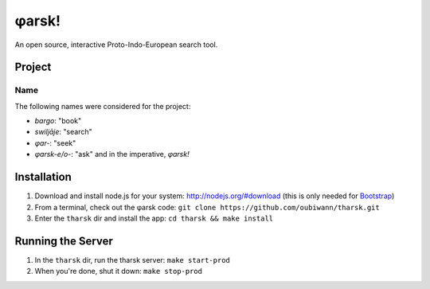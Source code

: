 ~~~~~~
φarsk!
~~~~~~

An open source, interactive Proto-Indo-European search tool.

Project
=======

Name
----

The following names were considered for the project:

* *bargo*: "book"

* *swiljāje*: "search"

* *φar-*: "seek"

* *φarsk-e/o-*: "ask" and in the imperative, *φarsk!*


Installation
============

#. Download and install node.js for your system: http://nodejs.org/#download
   (this is only needed for `Bootstrap`_)

#. From a terminal, check out the φarsk code:
   ``git clone https://github.com/oubiwann/tharsk.git``

#. Enter the ``tharsk`` dir and install the app: ``cd tharsk && make install``

Running the Server
==================

#. In the ``tharsk`` dir, run the tharsk server: ``make start-prod``

#. When you're done, shut it down: ``make stop-prod``


.. Links
.. _Bootstrap: http://twitter.github.com/bootstrap/
